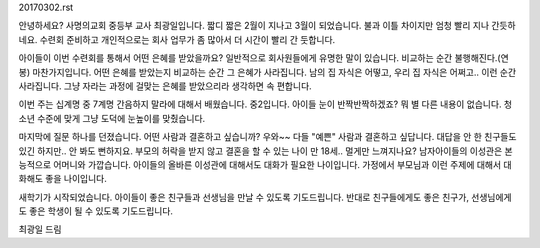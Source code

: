 20170302.rst

안녕하세요? 사명의교회 중등부 교사 최광일입니다.
짧디 짧은 2월이 지나고 3월이 되었습니다. 
불과 이틀 차이지만 엄청 빨리 지나 간듯하네요. 
수련회 준비하고 개인적으로는 회사 업무가 좀 많아서 더 시간이 빨리 간 둣합니다.

아이들이 이번 수련회를 통해서 어떤 은혜를 받았을까요?
일반적으로 회사원들에게 유명한 말이 있습니다. 
비교하는 순간 불행해진다.(연봉)
마찬가지입니다. 
어떤 은혜를 받았는지 비교하는 순간 그 은혜가 사라집니다.
남의 집 자식은 어떻고, 우리 집 자식은 어쩌고.. 이런 순간 사라집니다.
그냥 자라는 과정에 걸맞는 은혜를 받았으리라 생각하면 속 편합니다.

이번 주는 십계명 중 7계명 간음하지 말라에 대해서 배웠습니다. 
중2입니다. 아이들 눈이 반짝반짝하겠죠? 
뭐 별 다른 내용이 없습니다. 
청소년 수준에 맞게 그냥 도덕에 눈높이를 맞췄습니다.

마지막에 질문 하나를 던졌습니다.
어떤 사람과 결혼하고 싶습니까?
우와~~ 다들 "예쁜" 사람과 결혼하고 싶답니다. 
대답을 안 한 친구들도 있긴 하지만.. 안 봐도 뻔하지요. 
부모의 허락을 받지 않고 결혼을 할 수 있는 나이 만 18세..
멀게만 느껴지나요? 
남자아이들의 이성관은 본능적으로 어머니와 가깝습니다. 
아이들의 올바른 이성관에 대해서도 대화가 필요한 나이입니다.
가정에서 부모님과 이런 주제에 대해서 대화해도 좋을 나이입니다. 

새학기가 시작되었습니다. 
아이들이 좋은 친구들과 선생님을 만날 수 있도록 기도드립니다.
반대로 친구들에게도 좋은 친구가, 선생님에게도 좋은 학생이 될 수 있도록 기도드립니다.

최광일 드림 
